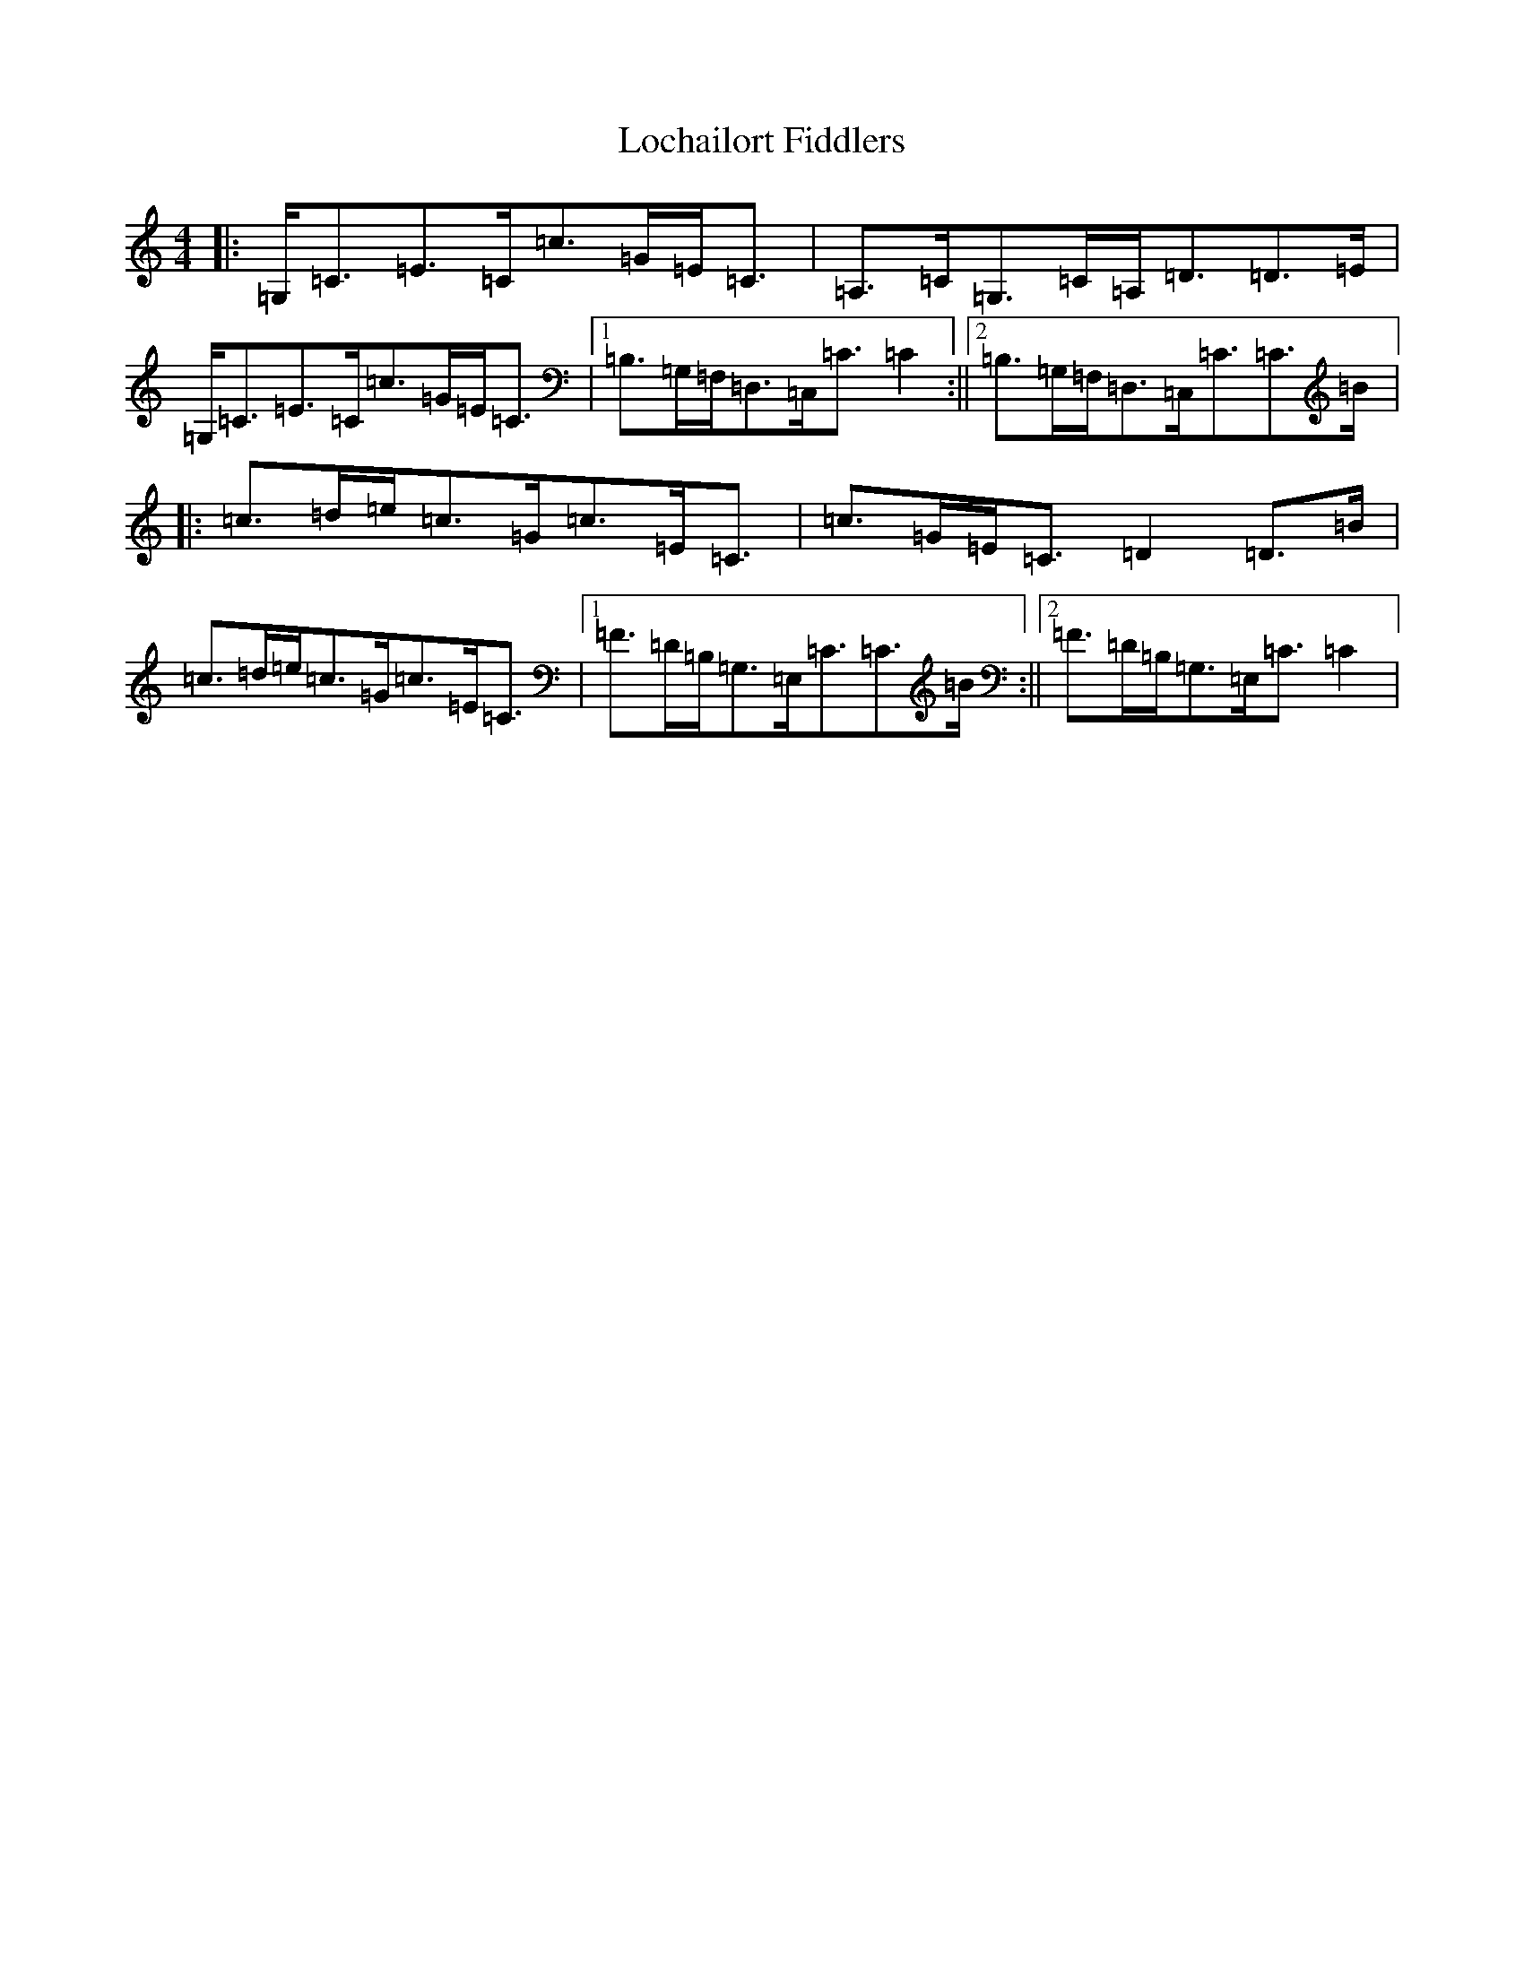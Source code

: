 X: 12642
T: Lochailort Fiddlers
S: https://thesession.org/tunes/3450#setting3450
R: reel
M:4/4
L:1/8
K: C Major
|:=G,/2=C3/2=E3/2=C/2=c3/2=G/2=E/2=C3/2|=A,3/2=C/2=G,3/2=C/2=A,/2=D3/2=D3/2=E/2|=G,/2=C3/2=E3/2=C/2=c3/2=G/2=E/2=C3/2|1=B,3/2=G,/2=F,/2=D,3/2=C,/2=C3/2=C2:||2=B,3/2=G,/2=F,/2=D,3/2=C,/2=C3/2=C3/2=B/2|:=c3/2=d/2=e/2=c3/2=G/2=c3/2=E/2=C3/2|=c3/2=G/2=E/2=C3/2=D2=D3/2=B/2|=c3/2=d/2=e/2=c3/2=G/2=c3/2=E/2=C3/2|1=F3/2=D/2=B,/2=G,3/2=E,/2=C3/2=C3/2=B/2:||2=F3/2=D/2=B,/2=G,3/2=E,/2=C3/2=C2|